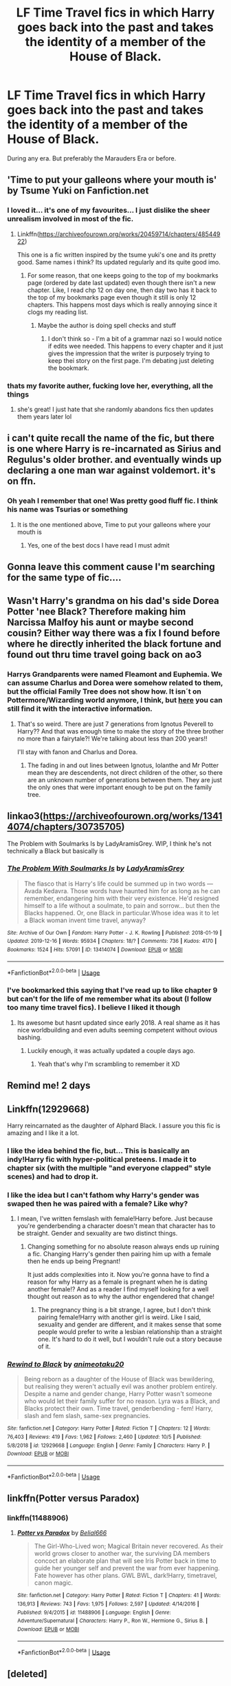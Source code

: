 #+TITLE: LF Time Travel fics in which Harry goes back into the past and takes the identity of a member of the House of Black.

* LF Time Travel fics in which Harry goes back into the past and takes the identity of a member of the House of Black.
:PROPERTIES:
:Score: 99
:DateUnix: 1576756127.0
:DateShort: 2019-Dec-19
:FlairText: Request
:END:
During any era. But preferably the Marauders Era or before.


** 'Time to put your galleons where your mouth is' by Tsume Yuki on Fanfiction.net
:PROPERTIES:
:Author: TheFortunate_1
:Score: 45
:DateUnix: 1576764923.0
:DateShort: 2019-Dec-19
:END:

*** I loved it... it's one of my favourites... I just dislike the sheer unrealism involved in most of the fic.
:PROPERTIES:
:Score: 22
:DateUnix: 1576766775.0
:DateShort: 2019-Dec-19
:END:

**** Linkffn([[https://archiveofourown.org/works/20459714/chapters/48544922]])

This one is a fic written inspired by the tsume yuki's one and its pretty good. Same names i think? Its updated regularly and its quite good imo.
:PROPERTIES:
:Author: jhsriddle
:Score: 13
:DateUnix: 1576772155.0
:DateShort: 2019-Dec-19
:END:

***** For some reason, that one keeps going to the top of my bookmarks page (ordered by date last updated) even though there isn't a new chapter. Like, I read chp 12 on day one, then day two has it back to the top of my bookmarks page even though it still is only 12 chapters. This happens most days which is really annoying since it clogs my reading list.
:PROPERTIES:
:Author: 4wallsandawindow
:Score: 3
:DateUnix: 1576773391.0
:DateShort: 2019-Dec-19
:END:

****** Maybe the author is doing spell checks and stuff
:PROPERTIES:
:Author: YuGonplei
:Score: 3
:DateUnix: 1576792761.0
:DateShort: 2019-Dec-20
:END:

******* I don't think so - I'm a bit of a grammar nazi so I would notice if edits wee needed. This happens to every chapter and it just gives the impression that the writer is purposely trying to keep thei story on the first page. I'm debating just deleting the bookmark.
:PROPERTIES:
:Author: 4wallsandawindow
:Score: 1
:DateUnix: 1576850605.0
:DateShort: 2019-Dec-20
:END:


*** thats my favorite auther, fucking love her, everything, all the things
:PROPERTIES:
:Author: fuanonemus
:Score: 2
:DateUnix: 1576795616.0
:DateShort: 2019-Dec-20
:END:

**** she's great! I just hate that she randomly abandons fics then updates them years later lol
:PROPERTIES:
:Author: donnor2013
:Score: 3
:DateUnix: 1576819196.0
:DateShort: 2019-Dec-20
:END:


** i can't quite recall the name of the fic, but there is one where Harry is re-incarnated as Sirius and Regulus's older brother. and eventually winds up declaring a one man war against voldemort. it's on ffn.
:PROPERTIES:
:Author: KingDarius89
:Score: 8
:DateUnix: 1576766055.0
:DateShort: 2019-Dec-19
:END:

*** Oh yeah I remember that one! Was pretty good fluff fic. I think his name was Tsurias or something
:PROPERTIES:
:Author: ForeverWeak
:Score: 3
:DateUnix: 1576771365.0
:DateShort: 2019-Dec-19
:END:

**** It is the one mentioned above, Time to put your galleons where your mouth is
:PROPERTIES:
:Author: shillecce
:Score: 10
:DateUnix: 1576772953.0
:DateShort: 2019-Dec-19
:END:

***** Yes, one of the best docs I have read I must admit
:PROPERTIES:
:Author: RavenclawHufflepuff
:Score: 2
:DateUnix: 1576791893.0
:DateShort: 2019-Dec-20
:END:


** Gonna leave this comment cause I'm searching for the same type of fic....
:PROPERTIES:
:Author: beastmaster656
:Score: 10
:DateUnix: 1576762575.0
:DateShort: 2019-Dec-19
:END:


** Wasn't Harry's grandma on his dad's side Dorea Potter 'nee Black? Therefore making him Narcissa Malfoy his aunt or maybe second cousin? Either way there was a fix I found before where he directly inherited the black fortune and found out thru time travel going back on ao3
:PROPERTIES:
:Author: GothG1rl37
:Score: 6
:DateUnix: 1576774283.0
:DateShort: 2019-Dec-19
:END:

*** Harrys Grandparents were named Fleamont and Euphemia. We can assume Charlus and Dorea were somehow related to them, but the official Family Tree does not show how. It isn´t on Pottermore/Wizarding world anymore, I think, but [[https://s3-eu-west-1.amazonaws.com/ceros-assets-live/publish/potter-family-tree/index.html][here]] you can still find it with the interactive information.
:PROPERTIES:
:Author: FracturedFabrication
:Score: 11
:DateUnix: 1576779437.0
:DateShort: 2019-Dec-19
:END:

**** That's so weird. There are just 7 generations from Ignotus Peverell to Harry?? And that was enough time to make the story of the three brother no more than a fairytale?! We're talking about less than 200 years!!

I'll stay with fanon and Charlus and Dorea.
:PROPERTIES:
:Author: Tintingocce
:Score: 2
:DateUnix: 1576844477.0
:DateShort: 2019-Dec-20
:END:

***** The fading in and out lines between Ignotus, Iolanthe and Mr Potter mean they are descendents, not direct children of the other, so there are an unknown number of generations between them. They are just the only ones that were important enough to be put on the family tree.
:PROPERTIES:
:Author: FracturedFabrication
:Score: 4
:DateUnix: 1576864504.0
:DateShort: 2019-Dec-20
:END:


** linkao3([[https://archiveofourown.org/works/13414074/chapters/30735705]])

The Problem with Soulmarks Is by LadyAramisGrey. WIP, I think he's not technically a Black but basically is
:PROPERTIES:
:Author: brotayto-brotahto
:Score: 5
:DateUnix: 1576767232.0
:DateShort: 2019-Dec-19
:END:

*** [[https://archiveofourown.org/works/13414074][*/The Problem With Soulmarks Is/*]] by [[https://www.archiveofourown.org/users/LadyAramisGrey/pseuds/LadyAramisGrey][/LadyAramisGrey/]]

#+begin_quote
  The fiasco that is Harry's life could be summed up in two words --- Avada Kedavra. Those words have haunted him for as long as he can remember, endangering him with their very existence. He'd resigned himself to a life without a soulmate, to pain and sorrow... but then the Blacks happened. Or, one Black in particular.Whose idea was it to let a Black woman invent time travel, anyway?
#+end_quote

^{/Site/:} ^{Archive} ^{of} ^{Our} ^{Own} ^{*|*} ^{/Fandom/:} ^{Harry} ^{Potter} ^{-} ^{J.} ^{K.} ^{Rowling} ^{*|*} ^{/Published/:} ^{2018-01-19} ^{*|*} ^{/Updated/:} ^{2019-12-16} ^{*|*} ^{/Words/:} ^{95934} ^{*|*} ^{/Chapters/:} ^{18/?} ^{*|*} ^{/Comments/:} ^{736} ^{*|*} ^{/Kudos/:} ^{4170} ^{*|*} ^{/Bookmarks/:} ^{1524} ^{*|*} ^{/Hits/:} ^{57091} ^{*|*} ^{/ID/:} ^{13414074} ^{*|*} ^{/Download/:} ^{[[https://archiveofourown.org/downloads/13414074/The%20Problem%20With.epub?updated_at=1576512886][EPUB]]} ^{or} ^{[[https://archiveofourown.org/downloads/13414074/The%20Problem%20With.mobi?updated_at=1576512886][MOBI]]}

--------------

*FanfictionBot*^{2.0.0-beta} | [[https://github.com/tusing/reddit-ffn-bot/wiki/Usage][Usage]]
:PROPERTIES:
:Author: FanfictionBot
:Score: 5
:DateUnix: 1576767240.0
:DateShort: 2019-Dec-19
:END:


*** I've bookmarked this saying that I've read up to like chapter 9 but can't for the life of me remember what its about (I follow too many time travel fics). I believe I liked it though
:PROPERTIES:
:Score: 2
:DateUnix: 1576797361.0
:DateShort: 2019-Dec-20
:END:

**** Its awesome but hasnt updated since early 2018. A real shame as it has nice worldbuilding and even adults seeming competent without ovious bashing.
:PROPERTIES:
:Author: Luminur
:Score: 2
:DateUnix: 1576802275.0
:DateShort: 2019-Dec-20
:END:

***** Luckily enough, it was actually updated a couple days ago.
:PROPERTIES:
:Author: strangerlestrange
:Score: 4
:DateUnix: 1576809080.0
:DateShort: 2019-Dec-20
:END:

****** Yeah that's why I'm scrambling to remember it XD
:PROPERTIES:
:Score: 2
:DateUnix: 1576836339.0
:DateShort: 2019-Dec-20
:END:


** Remind me! 2 days
:PROPERTIES:
:Score: 3
:DateUnix: 1576777756.0
:DateShort: 2019-Dec-19
:END:


** Linkffn(12929668)

Harry reincarnated as the daughter of Alphard Black. I assure you this fic is amazing and I like it a lot.
:PROPERTIES:
:Author: Youcef_Soualah
:Score: 2
:DateUnix: 1576774775.0
:DateShort: 2019-Dec-19
:END:

*** I like the idea behind the fic, but... This is basically an indy!Harry fic with hyper-political preteens. I made it to chapter six (with the multiple "and everyone clapped" style scenes) and had to drop it.
:PROPERTIES:
:Author: NouvelleVoix
:Score: 3
:DateUnix: 1576798735.0
:DateShort: 2019-Dec-20
:END:


*** I like the idea but I can't fathom why Harry's gender was swaped then he was paired with a female? Like why?
:PROPERTIES:
:Score: 2
:DateUnix: 1576819377.0
:DateShort: 2019-Dec-20
:END:

**** I mean, I've written femslash with female!Harry before. Just because you're genderbending a character doesn't mean that character has to be straight. Gender and sexuality are two distinct things.
:PROPERTIES:
:Score: 3
:DateUnix: 1576831367.0
:DateShort: 2019-Dec-20
:END:

***** Changing something for no absolute reason always ends up ruining a fic. Changing Harry's gender then pairing him up with a female then he ends up being Pregnant!

It just adds complexities into it. Now you're gonna have to find a reason for why Harry as a female is pregnant when he is dating another female!? And as a reader I find myself looking for a well thought out reason as to why the author engendered that change!
:PROPERTIES:
:Score: 1
:DateUnix: 1576831620.0
:DateShort: 2019-Dec-20
:END:

****** The pregnancy thing is a bit strange, I agree, but I don't think pairing female!Harry with another girl is weird. Like I said, sexuality and gender are different, and it makes sense that some people would prefer to write a lesbian relationship than a straight one. It's hard to do it well, but I wouldn't rule out a story because of it.
:PROPERTIES:
:Score: 3
:DateUnix: 1576832081.0
:DateShort: 2019-Dec-20
:END:


*** [[https://www.fanfiction.net/s/12929668/1/][*/Rewind to Black/*]] by [[https://www.fanfiction.net/u/5482960/animeotaku20][/animeotaku20/]]

#+begin_quote
  Being reborn as a daughter of the House of Black was bewildering, but realising they weren't actually evil was another problem entirely. Despite a name and gender change, Harry Potter wasn't someone who would let their family suffer for no reason. Lyra was a Black, and Blacks protect their own. Time travel, genderbending - fem! Harry, slash and fem slash, same-sex pregnancies.
#+end_quote

^{/Site/:} ^{fanfiction.net} ^{*|*} ^{/Category/:} ^{Harry} ^{Potter} ^{*|*} ^{/Rated/:} ^{Fiction} ^{T} ^{*|*} ^{/Chapters/:} ^{12} ^{*|*} ^{/Words/:} ^{76,403} ^{*|*} ^{/Reviews/:} ^{419} ^{*|*} ^{/Favs/:} ^{1,962} ^{*|*} ^{/Follows/:} ^{2,460} ^{*|*} ^{/Updated/:} ^{10/5} ^{*|*} ^{/Published/:} ^{5/8/2018} ^{*|*} ^{/id/:} ^{12929668} ^{*|*} ^{/Language/:} ^{English} ^{*|*} ^{/Genre/:} ^{Family} ^{*|*} ^{/Characters/:} ^{Harry} ^{P.} ^{*|*} ^{/Download/:} ^{[[http://www.ff2ebook.com/old/ffn-bot/index.php?id=12929668&source=ff&filetype=epub][EPUB]]} ^{or} ^{[[http://www.ff2ebook.com/old/ffn-bot/index.php?id=12929668&source=ff&filetype=mobi][MOBI]]}

--------------

*FanfictionBot*^{2.0.0-beta} | [[https://github.com/tusing/reddit-ffn-bot/wiki/Usage][Usage]]
:PROPERTIES:
:Author: FanfictionBot
:Score: 2
:DateUnix: 1576774810.0
:DateShort: 2019-Dec-19
:END:


** linkffn(Potter versus Paradox)
:PROPERTIES:
:Author: teamfireyleader
:Score: 3
:DateUnix: 1576771025.0
:DateShort: 2019-Dec-19
:END:

*** linkffn(11488906)
:PROPERTIES:
:Author: mrcaster
:Score: 2
:DateUnix: 1576798341.0
:DateShort: 2019-Dec-20
:END:

**** [[https://www.fanfiction.net/s/11488906/1/][*/Potter vs Paradox/*]] by [[https://www.fanfiction.net/u/5244847/Belial666][/Belial666/]]

#+begin_quote
  The Girl-Who-Lived won; Magical Britain never recovered. As their world grows closer to another war, the surviving DA members concoct an elaborate plan that will see Iris Potter back in time to guide her younger self and prevent the war from ever happening. Fate however has other plans. GWL BWL, dark!Harry, timetravel, canon magic.
#+end_quote

^{/Site/:} ^{fanfiction.net} ^{*|*} ^{/Category/:} ^{Harry} ^{Potter} ^{*|*} ^{/Rated/:} ^{Fiction} ^{T} ^{*|*} ^{/Chapters/:} ^{41} ^{*|*} ^{/Words/:} ^{136,913} ^{*|*} ^{/Reviews/:} ^{743} ^{*|*} ^{/Favs/:} ^{1,975} ^{*|*} ^{/Follows/:} ^{2,597} ^{*|*} ^{/Updated/:} ^{4/14/2016} ^{*|*} ^{/Published/:} ^{9/4/2015} ^{*|*} ^{/id/:} ^{11488906} ^{*|*} ^{/Language/:} ^{English} ^{*|*} ^{/Genre/:} ^{Adventure/Supernatural} ^{*|*} ^{/Characters/:} ^{Harry} ^{P.,} ^{Ron} ^{W.,} ^{Hermione} ^{G.,} ^{Sirius} ^{B.} ^{*|*} ^{/Download/:} ^{[[http://www.ff2ebook.com/old/ffn-bot/index.php?id=11488906&source=ff&filetype=epub][EPUB]]} ^{or} ^{[[http://www.ff2ebook.com/old/ffn-bot/index.php?id=11488906&source=ff&filetype=mobi][MOBI]]}

--------------

*FanfictionBot*^{2.0.0-beta} | [[https://github.com/tusing/reddit-ffn-bot/wiki/Usage][Usage]]
:PROPERTIES:
:Author: FanfictionBot
:Score: 1
:DateUnix: 1576798356.0
:DateShort: 2019-Dec-20
:END:


** [deleted]
:PROPERTIES:
:Score: 1
:DateUnix: 1576782733.0
:DateShort: 2019-Dec-19
:END:

*** I will be messaging you in 7 days on [[http://www.wolframalpha.com/input/?i=2019-12-26%2019:12:13%20UTC%20To%20Local%20Time][*2019-12-26 19:12:13 UTC*]] to remind you of [[https://np.reddit.com/r/HPfanfiction/comments/ecs56u/lf_time_travel_fics_in_which_harry_goes_back_into/fbec466/?context=3][*this link*]]

[[https://np.reddit.com/message/compose/?to=RemindMeBot&subject=Reminder&message=%5Bhttps%3A%2F%2Fwww.reddit.com%2Fr%2FHPfanfiction%2Fcomments%2Fecs56u%2Flf_time_travel_fics_in_which_harry_goes_back_into%2Ffbec466%2F%5D%0A%0ARemindMe%21%202019-12-26%2019%3A12%3A13%20UTC][*CLICK THIS LINK*]] to send a PM to also be reminded and to reduce spam.

^{Parent commenter can} [[https://np.reddit.com/message/compose/?to=RemindMeBot&subject=Delete%20Comment&message=Delete%21%20ecs56u][^{delete this message to hide from others.}]]

--------------

[[https://np.reddit.com/r/RemindMeBot/comments/e1bko7/remindmebot_info_v21/][^{Info}]]

[[https://np.reddit.com/message/compose/?to=RemindMeBot&subject=Reminder&message=%5BLink%20or%20message%20inside%20square%20brackets%5D%0A%0ARemindMe%21%20Time%20period%20here][^{Custom}]]
[[https://np.reddit.com/message/compose/?to=RemindMeBot&subject=List%20Of%20Reminders&message=MyReminders%21][^{Your Reminders}]]
[[https://np.reddit.com/message/compose/?to=Watchful1&subject=RemindMeBot%20Feedback][^{Feedback}]]
:PROPERTIES:
:Author: RemindMeBot
:Score: 2
:DateUnix: 1576782758.0
:DateShort: 2019-Dec-19
:END:


** OH This is close to the query - the identity he takes isn't a Black but he ends up marrying Orion (Sirius' Dad). It was one of my absolute favorites and the author is really amazing. There's a lot more to it than what the summary suggests, obviously.

[[https://archiveofourown.org/works/938091?view_full_work=true]]

** Black Fortunes
   :PROPERTIES:
   :CUSTOM_ID: black-fortunes
   :END:
*** [[https://archiveofourown.org/users/Herald_of_Dreams/pseuds/Herald_of_Dreams][Herald_of_Dreams]]
    :PROPERTIES:
    :CUSTOM_ID: herald_of_dreams
    :END:
*** Summary:
    :PROPERTIES:
    :CUSTOM_ID: summary
    :END:

#+begin_quote
  Summary: Harry breaks the copy of Sirius' mirror in 7th year, after the horrific end of the war. He is sent back to 1975 and takes up the mantle of Lord Peverell. He hopes to turn around the tragic Black family story. How? By getting newly widowed Lord Orion Black to fall in love with him. SLASH, Mpreg, Time-Travel, mild Character Bashing.\\
  Disclaimer: I don't own Harry Potter. Everything you recognize is owned by J.K. Rowling, Warner Bros., Bloomsbury and Scholastic.
#+end_quote
:PROPERTIES:
:Author: Natashalie_Lumley
:Score: 1
:DateUnix: 1577593356.0
:DateShort: 2019-Dec-29
:END:


** linkffn(13391681)
:PROPERTIES:
:Author: LoveChayenne
:Score: 1
:DateUnix: 1580245038.0
:DateShort: 2020-Jan-29
:END:

*** [[https://www.fanfiction.net/s/13391681/1/][*/The Heir of the House of Black/*]] by [[https://www.fanfiction.net/u/12565989/ravenclawblues][/ravenclawblues/]]

#+begin_quote
  In 2003, 23-year-old Deputy Head Auror Harry Potter discovered a new plot for world domination, but there was simply not enough time to save the destruction of the Wizarding world. Unless he could change the past... Inspired by Tsume Yuki's "Time to Put Your Galleons Where Your Mouth Is" and with her expressed permission, this is the author's fiction re-imagined.(MoD Harry/Rebirth)
#+end_quote

^{/Site/:} ^{fanfiction.net} ^{*|*} ^{/Category/:} ^{Harry} ^{Potter} ^{*|*} ^{/Rated/:} ^{Fiction} ^{T} ^{*|*} ^{/Chapters/:} ^{28} ^{*|*} ^{/Words/:} ^{209,343} ^{*|*} ^{/Reviews/:} ^{234} ^{*|*} ^{/Favs/:} ^{674} ^{*|*} ^{/Follows/:} ^{1,038} ^{*|*} ^{/Updated/:} ^{1/23} ^{*|*} ^{/Published/:} ^{9/20/2019} ^{*|*} ^{/id/:} ^{13391681} ^{*|*} ^{/Language/:} ^{English} ^{*|*} ^{/Genre/:} ^{Family/Adventure} ^{*|*} ^{/Characters/:} ^{Harry} ^{P.,} ^{Sirius} ^{B.,} ^{Regulus} ^{B.,} ^{Orion} ^{B.} ^{*|*} ^{/Download/:} ^{[[http://www.ff2ebook.com/old/ffn-bot/index.php?id=13391681&source=ff&filetype=epub][EPUB]]} ^{or} ^{[[http://www.ff2ebook.com/old/ffn-bot/index.php?id=13391681&source=ff&filetype=mobi][MOBI]]}

--------------

*FanfictionBot*^{2.0.0-beta} | [[https://github.com/tusing/reddit-ffn-bot/wiki/Usage][Usage]]
:PROPERTIES:
:Author: FanfictionBot
:Score: 1
:DateUnix: 1580245056.0
:DateShort: 2020-Jan-29
:END:


** linkffn(5511855)
:PROPERTIES:
:Author: Blowback123
:Score: 2
:DateUnix: 1576771189.0
:DateShort: 2019-Dec-19
:END:

*** [[https://www.fanfiction.net/s/5511855/1/][*/Delenda Est/*]] by [[https://www.fanfiction.net/u/116880/Lord-Silvere][/Lord Silvere/]]

#+begin_quote
  Harry is a prisoner, and Bellatrix has fallen from grace. The accidental activation of Bella's treasured heirloom results in another chance for Harry. It also gives him the opportunity to make the acquaintance of the young and enigmatic Bellatrix Black as they change the course of history.
#+end_quote

^{/Site/:} ^{fanfiction.net} ^{*|*} ^{/Category/:} ^{Harry} ^{Potter} ^{*|*} ^{/Rated/:} ^{Fiction} ^{T} ^{*|*} ^{/Chapters/:} ^{46} ^{*|*} ^{/Words/:} ^{392,449} ^{*|*} ^{/Reviews/:} ^{7,617} ^{*|*} ^{/Favs/:} ^{14,520} ^{*|*} ^{/Follows/:} ^{9,043} ^{*|*} ^{/Updated/:} ^{9/21/2013} ^{*|*} ^{/Published/:} ^{11/14/2009} ^{*|*} ^{/Status/:} ^{Complete} ^{*|*} ^{/id/:} ^{5511855} ^{*|*} ^{/Language/:} ^{English} ^{*|*} ^{/Characters/:} ^{Harry} ^{P.,} ^{Bellatrix} ^{L.} ^{*|*} ^{/Download/:} ^{[[http://www.ff2ebook.com/old/ffn-bot/index.php?id=5511855&source=ff&filetype=epub][EPUB]]} ^{or} ^{[[http://www.ff2ebook.com/old/ffn-bot/index.php?id=5511855&source=ff&filetype=mobi][MOBI]]}

--------------

*FanfictionBot*^{2.0.0-beta} | [[https://github.com/tusing/reddit-ffn-bot/wiki/Usage][Usage]]
:PROPERTIES:
:Author: FanfictionBot
:Score: 7
:DateUnix: 1576771207.0
:DateShort: 2019-Dec-19
:END:


*** This one was really good. Excellent portrayal of characters and plot.
:PROPERTIES:
:Author: A_Fellow_Weeb
:Score: 2
:DateUnix: 1576784604.0
:DateShort: 2019-Dec-19
:END:


** [[https://www.fanfiction.net/s/10399961/13/Time-Turned-Back]]

Harry was sick of it all. So when he catches Draco in Snape's private stores, he decides that he isn't going to stand back and let Draco lie about it. During the fight, a rare and unusual herb is hit, and Harry gets splashed with the concoction...and wakes up in his parent's fourth year! Determined not to be used again, he befriends a younger Snape and changes his name.
:PROPERTIES:
:Author: singer-s-lament
:Score: 1
:DateUnix: 1576809554.0
:DateShort: 2019-Dec-20
:END:


** Remind me!
:PROPERTIES:
:Author: Hippocampicorn
:Score: -2
:DateUnix: 1576762648.0
:DateShort: 2019-Dec-19
:END:


** RemindMe!7 days
:PROPERTIES:
:Author: Jonn_Wolfe
:Score: -2
:DateUnix: 1576782794.0
:DateShort: 2019-Dec-19
:END:


** Remind me! 3 days!
:PROPERTIES:
:Author: hypercell57
:Score: -3
:DateUnix: 1576767448.0
:DateShort: 2019-Dec-19
:END:


** RemindMe!7 days
:PROPERTIES:
:Author: jSubbz
:Score: -1
:DateUnix: 1576784216.0
:DateShort: 2019-Dec-19
:END:


** Remind me! 2 days
:PROPERTIES:
:Author: Sumarra
:Score: -5
:DateUnix: 1576771031.0
:DateShort: 2019-Dec-19
:END:
